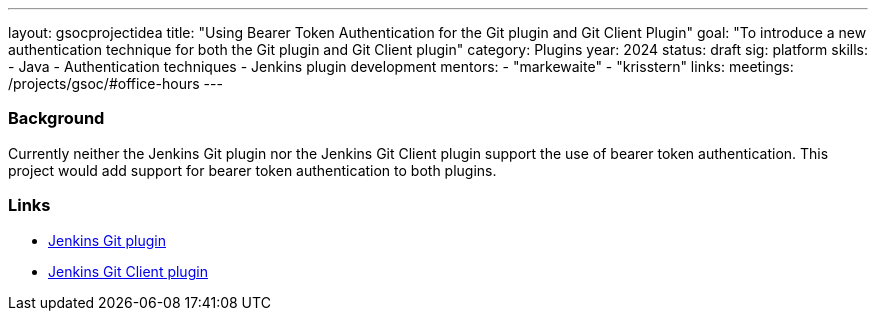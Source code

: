 ---
layout: gsocprojectidea
title: "Using Bearer Token Authentication for the Git plugin and Git Client Plugin"
goal: "To introduce a new authentication technique for both the Git plugin and Git Client plugin"
category: Plugins
year: 2024
status: draft
sig: platform
skills:
- Java
- Authentication techniques
- Jenkins plugin development
mentors:
- "markewaite"
- "krisstern"
links:
  meetings: /projects/gsoc/#office-hours
---

=== Background

Currently neither the Jenkins Git plugin nor the Jenkins Git Client plugin support the use of bearer token authentication. This project would add support for bearer token authentication to both plugins.


=== Links

* link:https://plugins.jenkins.io/git/[Jenkins Git plugin]
* link:https://plugins.jenkins.io/git-client/[Jenkins Git Client plugin]
